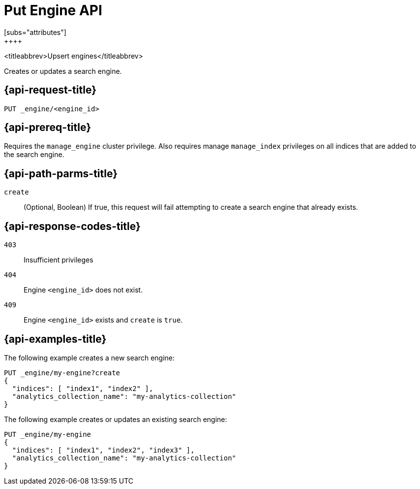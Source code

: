 [role="xpack"]
[[put-engine]]
= Put Engine API
[subs="attributes"]
++++
<titleabbrev>Upsert engines</titleabbrev>

Creates or updates a search engine.


[[put-engine-request]]
== {api-request-title}

`PUT _engine/<engine_id>`

[[put-engine-prereq]]
== {api-prereq-title}

Requires the `manage_engine` cluster privilege.
Also requires manage `manage_index` privileges on all indices that are added to the search engine.


//[[list-engines-desc]]
//== {api-description-title}

[[put-engine-path-params]]
== {api-path-parms-title}

`create`::
(Optional, Boolean)
If true, this request will fail attempting to create a search engine that already exists.

[[put-engines-response-codes]]
== {api-response-codes-title}

`403`::
Insufficient privileges

`404`::
Engine `<engine_id>` does not exist.

`409`::
Engine `<engine_id>` exists and `create` is `true`.


[[put-engine-example]]
== {api-examples-title}

The following example creates a new search engine:

[source,console]
--------------------------------------------------
PUT _engine/my-engine?create
{
  "indices": [ "index1", "index2" ],
  "analytics_collection_name": "my-analytics-collection"
}
--------------------------------------------------

The following example creates or updates an existing search engine:

[source,console]
--------------------------------------------------
PUT _engine/my-engine
{
  "indices": [ "index1", "index2", "index3" ],
  "analytics_collection_name": "my-analytics-collection"
}
--------------------------------------------------

// TEST[skip:TBD]
